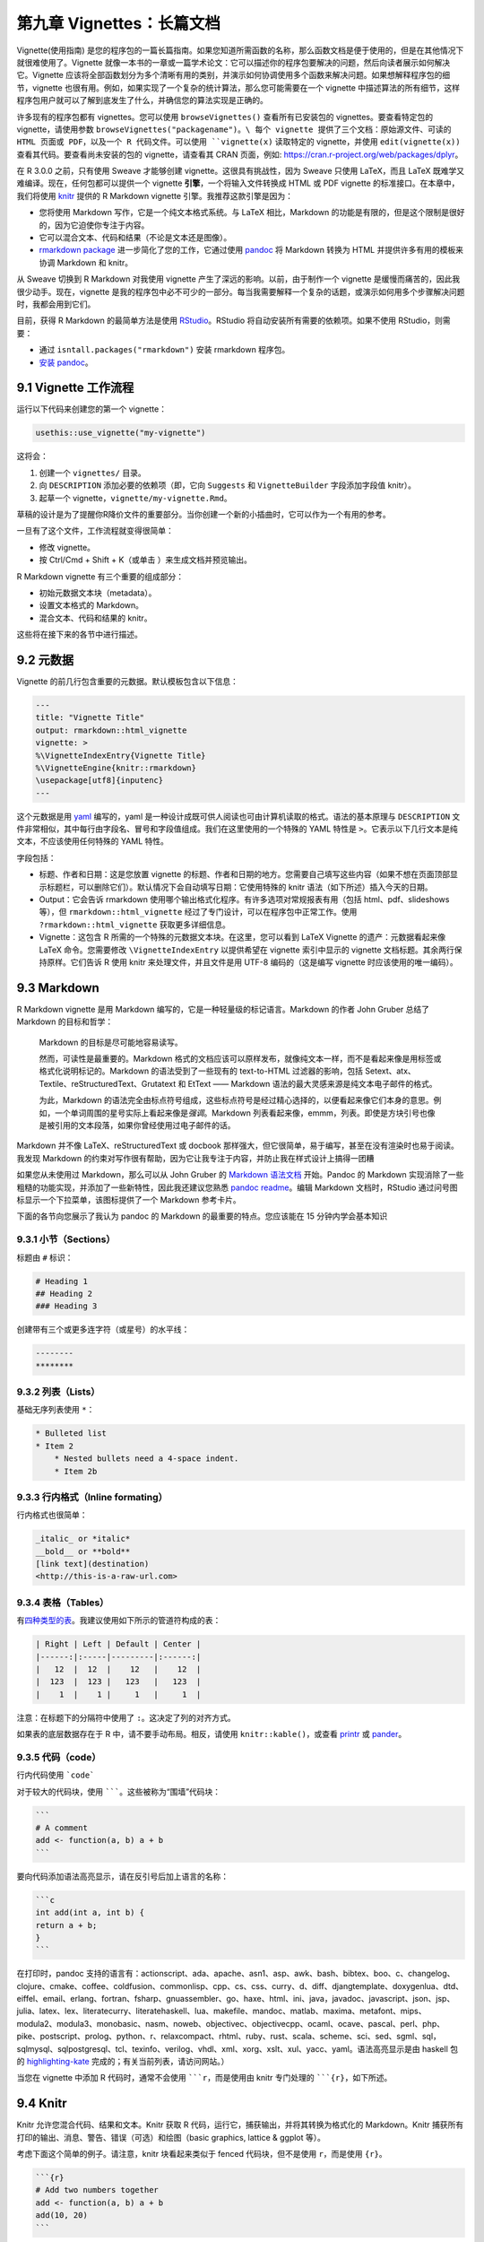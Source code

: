 第九章 Vignettes：长篇文档
====================================

Vignette(使用指南) 是您的程序包的一篇长篇指南。如果您知道所需函数的名称，那么函数文档是便于使用的，但是在其他情况下就很难使用了。\
Vignette 就像一本书的一章或一篇学术论文：它可以描述你的程序包要解决的问题，然后向读者展示如何解决它。\
Vignette 应该将全部函数划分为多个清晰有用的类别，并演示如何协调使用多个函数来解决问题。如果想解释程序包的细节，vignette 也很有用。\
例如，如果实现了一个复杂的统计算法，那么您可能需要在一个 vignette 中描述算法的所有细节，这样程序包用户就可以了解到底发生了什么，并确信您的算法实现是正确的。

许多现有的程序包都有 vignettes。您可以使用 ``browseVignettes()`` 查看所有已安装包的 vignettes。要查看特定包的 vignette，请使用参数 ``browseVignettes("packagename")。\
每个 vignette 提供了三个文档：原始源文件、可读的 HTML 页面或 PDF，以及一个 R 代码文件。可以使用 ``vignette(x)`` 读取特定的 vignette，并使用 ``edit(vignette(x))`` 查看其代码。\
要查看尚未安装的包的 vignette，请查看其 CRAN 页面，例如: https://cran.r-project.org/web/packages/dplyr。

在 R 3.0.0 之前，只有使用 Sweave 才能够创建 vignette。这很具有挑战性，因为 Sweave 只使用 LaTeX，而且 LaTeX 既难学又难编译。现在，任何包都可以提供一个 vignette \ **引擎**\ ，\
一个将输入文件转换成 HTML 或 PDF vignette 的标准接口。在本章中，我们将使用 \ `knitr <https://yihui.name/knitr/>`__\  提供的 R Markdown vignette 引擎。我推荐这款引擎是因为：

- 您将使用 Markdown 写作，它是一个纯文本格式系统。与 LaTeX 相比，Markdown 的功能是有限的，但是这个限制是很好的，因为它迫使你专注于内容。
- 它可以混合文本、代码和结果（不论是文本还是图像）。
- \ `rmarkdown package <https://rmarkdown.rstudio.com/>`__\  进一步简化了您的工作，它通过使用 \ `pandoc <https://johnmacfarlane.net/pandoc>`__\  将 Markdown 转换为 HTML 并提供许多有用的模板来协调 Markdown 和 knitr。


从 Sweave 切换到 R Markdown 对我使用 vignette 产生了深远的影响。以前，由于制作一个 vignette 是缓慢而痛苦的，因此我很少动手。现在，vignette 是我的程序包中必不可少的一部分。\
每当我需要解释一个复杂的话题，或演示如何用多个步骤解决问题时，我都会用到它们。

目前，获得 R Markdown 的最简单方法是使用 \ `RStudio <https://www.rstudio.com/products/rstudio/download/preview/>`__\ 。RStudio 将自动安装所有需要的依赖项。如果不使用 RStudio，则需要：

- 通过 ``isntall.packages("rmarkdown")`` 安装 rmarkdown 程序包。
- \ `安装 pandoc <https://johnmacfarlane.net/pandoc/installing.html>`__\ 。


9.1 Vignette 工作流程
------------------------------

运行以下代码来创建您的第一个 vignette：

.. code-block:: R

    usethis::use_vignette("my-vignette")

这将会：

1. 创建一个 ``vignettes/`` 目录。
2. 向 ``DESCRIPTION`` 添加必要的依赖项（即，它向 ``Suggests`` 和 ``VignetteBuilder`` 字段添加字段值 knitr）。
3. 起草一个 vignette，``vignette/my-vignette.Rmd``。

草稿的设计是为了提醒你R降价文件的重要部分。当你创建一个新的小插曲时，它可以作为一个有用的参考。

一旦有了这个文件，工作流程就变得很简单：

- 修改 vignette。
- 按 Ctrl/Cmd + Shift + K（或单击 |knit| ）来生成文档并预览输出。

R Markdown vignette 有三个重要的组成部分：

- 初始元数据文本块（metadata）。
- 设置文本格式的 Markdown。
- 混合文本、代码和结果的 knitr。

这些将在接下来的各节中进行描述。


9.2 元数据
----------------

Vignette 的前几行包含重要的元数据。默认模板包含以下信息：

.. code-block:: yaml

    ---
    title: "Vignette Title"
    output: rmarkdown::html_vignette
    vignette: >
    %\VignetteIndexEntry{Vignette Title}
    %\VignetteEngine{knitr::rmarkdown}
    \usepackage[utf8]{inputenc}
    ---

这个元数据是用 \ `yaml <https://www.yaml.org/>`__\  编写的，yaml 是一种设计成既可供人阅读也可由计算机读取的格式。语法的基本原理与 ``DESCRIPTION`` 文件非常相似，其中每行由字段名、冒号和字段值组成。\
我们在这里使用的一个特殊的 YAML 特性是 ``>``。它表示以下几行文本是纯文本，不应该使用任何特殊的 YAML 特性。

字段包括：

- 标题、作者和日期：这是您放置 vignette 的标题、作者和日期的地方。您需要自己填写这些内容（如果不想在页面顶部显示标题栏，可以删除它们）。默认情况下会自动填写日期：它使用特殊的 knitr 语法（如下所述）插入今天的日期。
- Output：它会告诉 rmarkdown 使用哪个输出格式化程序。有许多选项对常规报表有用（包括 html、pdf、slideshows 等），但 ``rmarkdown::html_vignette`` 经过了专门设计，可以在程序包中正常工作。使用 ``?rmarkdown::html_vignette`` 获取更多详细信息。
- Vignette：这包含 R 所需的一个特殊的元数据文本块。在这里，您可以看到 LaTeX Vignette 的遗产：元数据看起来像 LaTeX 命令。您需要修改 ``\VignetteIndexEntry`` 以提供希望在 vignette 索引中显示的 vignette 文档标题。其余两行保持原样。它们告诉 R 使用 knitr 来处理文件，并且文件是用 UTF-8 编码的（这是编写 vignette 时应该使用的唯一编码）。


9.3 Markdown
--------------

R Markdown vignette 是用 Markdown 编写的，它是一种轻量级的标记语言。Markdown 的作者 John Gruber 总结了 Markdown 的目标和哲学：

    Markdown 的目标是尽可能地容易读写。

    然而，可读性是最重要的。Markdown 格式的文档应该可以原样发布，就像纯文本一样，而不是看起来像是用标签或格式化说明标记的。\
    Markdown 的语法受到了一些现有的 text-to-HTML 过滤器的影响，包括 Setext、atx、Textile、reStructuredText、Grutatext \
    和 EtText —— Markdown 语法的最大灵感来源是纯文本电子邮件的格式。

    为此，Markdown 的语法完全由标点符号组成，这些标点符号是经过精心选择的，以便看起来像它们本身的意思。\
    例如，一个单词周围的星号实际上看起来像是\ *强调*\ 。Markdown 列表看起来像，emmm，列表。\
    即使是方块引号也像是被引用的文本段落，如果你曾经使用过电子邮件的话。

Markdown 并不像 LaTeX、reStructuredText 或 docbook 那样强大，但它很简单，易于编写，甚至在没有渲染时也易于阅读。\
我发现 Markdown 的约束对写作很有帮助，因为它让我专注于内容，并防止我在样式设计上搞得一团糟

如果您从未使用过 Markdown，那么可以从 John Gruber 的 \ `Markdown 语法文档 <https://daringfireball.net/projects/markdown/syntax>`__\  开始。\
Pandoc 的 Markdown 实现消除了一些粗糙的功能实现，并添加了一些新特性，因此我还建议您熟悉 \ `pandoc readme <http://johnmacfarlane.net/pandoc/README.html>`__\ 。\
编辑 Markdown 文档时，RStudio 通过问号图标显示一个下拉菜单，该图标提供了一个 Markdown 参考卡片。

下面的各节向您展示了我认为 pandoc 的 Markdown 的最重要的特点。您应该能在 15 分钟内学会基本知识


9.3.1 小节（Sections）
..........................

标题由 ``#`` 标识：

.. code-block:: markdown

    # Heading 1
    ## Heading 2
    ### Heading 3

创建带有三个或更多连字符（或星号）的水平线：

.. code-block:: markdown

    --------
    ********



9.3.2 列表（Lists）
..........................

基础无序列表使用 ``*``：

.. code-block:: markdown

    * Bulleted list
    * Item 2
        * Nested bullets need a 4-space indent.
        * Item 2b

9.3.3 行内格式（Inline formating）
........................................

行内格式也很简单：

.. code-block:: markdown

    _italic_ or *italic*
    __bold__ or **bold**    
    [link text](destination)
    <http://this-is-a-raw-url.com>


9.3.4 表格（Tables）
...........................

有\ `四种类型的表 <https://pandoc.org/MANUAL.html#tables>`__\ 。我建议使用如下所示的管道符构成的表：

.. code-block:: markdown

    | Right | Left | Default | Center |
    |------:|:-----|---------|:------:|
    |   12  |  12  |    12   |    12  |
    |  123  |  123 |   123   |   123  |
    |    1  |    1 |     1   |     1  |

注意：在标题下的分隔符中使用了 ``:``。这决定了列的对齐方式。

如果表的底层数据存在于 R 中，请不要手动布局。相反，请使用 ``knitr::kable()``，或查看 \ `printr <https://github.com/yihui/printr>`__\  或 \ `pander <https://rapporter.github.io/pander/>`__\ 。


9.3.5 代码（code）
.........................

行内代码使用 ```code```

对于较大的代码块，使用 ```````。这些被称为“围墙”代码块：

.. code-block:: markdown

    ```
    # A comment
    add <- function(a, b) a + b
    ```

要向代码添加语法高亮显示，请在反引号后加上语言的名称：

.. code-block:: markdowm

    ```c
    int add(int a, int b) {
    return a + b;
    }
    ```

在打印时，pandoc 支持的语言有：actionscript、ada、apache、asn1、asp、awk、bash、bibtex、boo、c、changelog、clojure、\
cmake、coffee、coldfusion、commonlisp、cpp、cs、css、curry、d、diff、djangtemplate、doxygenlua、dtd、eiffel、email、\
erlang、fortran、fsharp、gnuassembler、go、haxe、html、ini、java，javadoc、javascript、json、jsp、julia、latex、lex、\
literatecurry、literatehaskell、lua、makefile、mandoc、matlab、maxima、metafont、mips、modula2、modula3、monobasic、\
nasm、noweb、objectivec、objectivecpp、ocaml、ocave、pascal、perl、php、pike、postscript、prolog、python、r、\
relaxcompact、rhtml、ruby、rust、scala、scheme、sci、sed、sgml、sql，sqlmysql、sqlpostgresql、tcl、texinfo、verilog、\
vhdl、xml、xorg、xslt、xul、yacc、yaml。语法高亮显示是由 haskell 包的 \ `highlighting-kate <http://johnmacfarlane.net/highlighting-kate>`__\  完成的；有关当前列表，请访问网站。）

当您在 vignette 中添加 R 代码时，通常不会使用 `````r``，而是使用由 knitr 专门处理的 `````{r}``，如下所述。


9.4 Knitr
-----------

Knitr 允许您混合代码、结果和文本。Knitr 获取 R 代码，运行它，捕获输出，并将其转换为格式化的 Markdown。Knitr 捕获所有打印的输出、\
消息、警告、错误（可选）和绘图（basic graphics, lattice & ggplot 等）。

考虑下面这个简单的例子。请注意，knitr 块看起来类似于 fenced 代码块，但不是使用 ``r``，而是使用 ``{r}``。

.. code-block:: markdown

    ​```{r}
    # Add two numbers together
    add <- function(a, b) a + b
    add(10, 20)
    ```

这将生成以下 Markdown 代码：

.. code-block:: markdown

    ```r
    # Add two numbers together
    add <- function(a, b) a + b
    add(10, 20)
    ## [1] 30
    ```

这些会被渲染成为：

.. code-block:: R

    # Add two numbers together
    add <- function(a, b) a + b
    add(10, 20)
    ## 30

一旦您开始使用 knitr，就再也不用返回检查了。因为您的代码总是在构建 vignette 时运行，所以您可以放心地知道所有代码都可以工作。您的输入和输出不可能不同步。


9.4.1 选项
.................

您可以指定附加选项来控制渲染过程：

- 要影响单个块（block），请添加块（block）设置：

.. code-block:: markdown

    ​```{r, opt1 = val1, opt2 = val2}
    # code
    ```

- 要影响全部的块（block），在 knitr block 中调用 ``knitr::opts_chunk$set()``：

.. code-block:: markdown

    ```{r, echo = FALSE}
    knitr::opts_chunk$set(
        opt1 = val1,
        opt2 = val2
    )
    ```

最重要的选项如下所示：

- ``eval = FALSE`` 阻止代码的运行。如果您想显示一些需要很长时间才能运行的代码，这很有用。使用这个选项时要小心：因为代码没有运行，所以很容易引入 BUG。（另外，当用户复制粘贴代码时，如果代码不起作用，他们会感到困惑不解。）
- ``echo = FALSE`` 关闭代码 \ *输入*\  的打印（输出仍将被打印）。一般来说，您不应该在 vignette 中使用它，因为理解代码在做什么很重要。它在编写报告时更有用，因为代码通常比输出不那么重要。
- ``results = "hide"`` 关闭代码 \ *输出*\  的打印。
- ``warning = FALSE`` 和 ``message = FALSE`` 禁止显示警告和消息。
- ``error = TRUE`` 捕获块中的所有错误并以内联的方式显示它们。如果您想演示如果代码抛出错误会发生什么，这是很有用的。无论何时使用 ``error = TRUE``，都需要使用 ``purl = FALSE``。这是因为每个 vignette 都有一个包含 vignette 中所有代码的脚本文件。R 必须在不出错的情况下生成源文件，而 ``purl = FALSE`` 会阻止出错的代码插入到该文档中。
- ``collapse = TRUE`` 和 ``comment = "#>"`` 是我显示代码输出的首选方式。我通常通过在文档开头放置以下 knitr 块来全局设置它们。

    .. code-block:: markdown

        ```{r, echo = FALSE}
        knitr::opts_chunk$set(collapse = TRUE, comment = "#>")
        ```

- ``results = "asis"`` 将 R 代码的输出视为 Markdown 文本。如果要从 R 代码生成文本，这很有用。例如，如果要使用 pander 包生成一个表格，可以执行以下操作：

    .. code-block:: markdown

        ```{r, results = "asis"}
        pander::pandoc.table(iris[1:3, 1:4])
        ```

    生成的 Markdown 表格如下所示：

    .. code-block:: markdown

        --------------------------------------------------------
        Sepal.Length   Sepal.Width   Petal.Length   Petal.Width 
        -------------- ------------- -------------- -------------
            5.1            3.5           1.4            0.2     

            4.9             3            1.4            0.2     

            4.7            3.2           1.3            0.2     
        ---------------------------------------------------------

    这会产生像这样的表格：

    =============  ============  =============  ============
    Sepal.Length   Sepal.Width   Petal.Length   Petal.Width 
    =============  ============  =============  ============
    5.1            3.5           1.4            0.2     
    4.9            3             1.4            0.2     
    4.7            3.2           1.3            0.2     
    =============  ============  =============  ============

- ``fig.show = "hold"`` 保存所有数字，直到代码块结束。
- ``fig.width = 5`` 和 ``fig.height = 5`` 设置图形的高度和宽度（以英寸为单位）。

更多的其他选项在 https://yihui.name/knitr/options。


9.5 开发周期
-----------------

使用 Cmd + Alt + C 一次运行一个代码块。在一个新的 R Session 中使用 Knit (Ctrl/Cmd + Shift + K) 重新运行整个文档。

您可以使用 ``devtools::build_vignettes()`` 从控制台构建所有 vignette，但这很少使用。相反，使用 ``devtools::build()`` 创建包含 vignette 的二进制包。
RStudio 的 "Build & reload" 通过放弃构建 vignette 来节省时间。类似的，``devtools::install_github()``（和类似的函数）默认情况下不会构建 vignette，\
因为它们很耗时，可能需要额外的程序包。您可以使用 ``devtools::install_github(build_vignettes = TRUE)`` 强制构建。这也将安装所有建议的程序包。


9.6 有关撰写 vigntte 的建议
--------------------------------

    If you’re thinking without writing, you only think you’re thinking. — Leslie Lamport

写一个 Vignette 时，您是在教别人如何使用您的程序包。因此需要设身处地为读者着想，采取一种“初学者的思维”。这可能很困难，因为很难忘记已经内化的所有知识。\
出于这个原因，我发现亲自授课是一种非常有用的方法，可以获得对我的 Vignette 的反馈。您不仅可以直接得到反馈，而且还可以更容易地了解人们已经知道的东西。

这种方法的一个有用的作用是它可以帮助您改进代码。它迫使您重新审视最初的思考流程，并意识到什么部分是困难的。每次我写文章来描述最初的经历，我都意识到我错过了一些重要的功能。\
添加这些功能不仅对我的用户有帮助，而且还经常帮助我！（这是我喜欢写书的原因之一）。

- 我强烈推荐 Kathy Sierra 写的任何文章。她以前的博客 \ `Creating passionate users <https://headrush.typepad.com/>`__\  中充满了关于编程、教学和如何创建有价值的工具的建议。我建议您通读所有旧的内容。她的新博客 \ `Serious Pony <https://seriouspony.com/blog/>`__\  没有那么多内容，但仍然有一些优秀的文章。
- 如果您想学习如何写得更好，我强烈推荐 Joseph M. Williams 和 Joseph Bizup 的 \ `Style: Lessons in Clarity and Grace <https://amzn.com/0321898680>`__\  。它可以帮助理解写作的结构，这样就能更好地识别和纠正糟糕的写作。

写一个 vignette 也可以让你从编程中得到片刻的休息。根据我的经验，与编程不同，写作使用了大脑中不同的部分，所以如果你厌倦了编程，那就试着写一点文字。（这与\ `结构化拖延 <http://www.structuredprocrastination.com/>`__\ 有关）。


9.6.1 组织
..............

对于更加简单的程序包，一个 vignette 通常就足够了。但是对于更复杂的程序包，您可能需要不止一个。事实上，您可以有任何喜欢的 vignette。\
我倾向于把它们看作一本书的章节——它们应该是自成体系的，但仍然链接在一起成为一个连贯的整体。

虽然这只是一个小的改动，但是您可以通过利用文件在磁盘上的存储方式来链接各种 vignette：为了链接到 vignette ``abc.Rmd``，只需产生一个链接到 ``abc.html``.


9.7 CRAN 注记
------------------

注意，由于您在本地构建了 vignette，所以 CRAN 只接收 html/pdf 和源代码。然而，CRAN 并不会重建这个 vignette。\
它只检查代码是否可以运行（通过运行它）。这意味着 vignette 使用的任何程序包都必须在 ``DESCRIPTION`` 中声明。\
但这也意味着即使 CRAN 没有安装 pandoc，您也可以使用 Rmarkdown（它使用 pandoc）。

常见的问题：

- Vignette 是以交互方式构建的，但是在检查时会失败，并显示有关您知道已安装的缺失程序包的错误。这意味着您忘记在 ``DESCRIPTION`` 中声明该依赖关系（通常应该在 ``Suggests`` 字段中声明）。
- 所有事情都是交互式工作的，但是在安装了程序包之后，vignette 却不出现了。这可能发生了以下几种情况之一。首先，由于 RStudio 的“build & reload”并没有构建 vignette，所以您可能需要运行 ``devtools::install()`` 。接下来检查：

    1. 目录名称为 ``vignettes/`` 而不是 ``vignette/``。
    2. 检查您是否无意中使用了 ``.Rbuildignore`` 排除了 vignette。
    3. 确保您写入了必要的 vignette 元数据。

- 如果您使用了 ``error = TRUE``，那么必须使用 ``purl = FALSE``。


您需要注意文件的大小。如果包含了大量的图片，则很容易创建一个非常大的文件。虽然没有硬性的规定，但是如果有一个非常大的 vignette，就得准备好要么证明文件大小是正确的，要么使其变小。


9.8 接下来是什么
-----------------------

如果您想对您的 vignette 的外观有更多的控制，需要学习更多关于 Rmarkdown 的知识。网站 https://rmarkdown.rstudio.com 是一个很好的起点。\
在那里，您可以了解其他输出格式（如 LaTeX 和 pdf）以及如何在需要额外控制的情况下合并原始 HTML 和 LaTeX。

如果您写了一篇不错的 vignette，考虑把它提交给 \ *Journal of Statistical Software* \ 或 \ *The R Journal*\ 。\
这两种期刊都是电子版的，并经过同行评审。评论者的评论对提高您的 vignette 和相关软件的质量非常有帮助。

.. |knit| image:: ./Image/Chapter_9/knit.png
